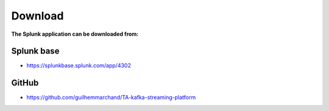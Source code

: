 Download
========

**The Splunk application can be downloaded from:**

Splunk base
-----------

- https://splunkbase.splunk.com/app/4302

GitHub
------

- https://github.com/guilhemmarchand/TA-kafka-streaming-platform
